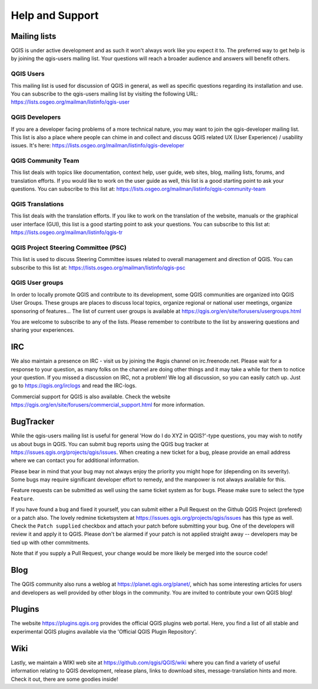.. only:: html

   |updatedisclaimer|

.. _`label_helpsupport`:

******************
 Help and Support
******************

.. only:: html

   .. contents::
      :local:

Mailing lists
=============

QGIS is under active development and as such it won't always work like
you expect it to. The preferred way to get help is by joining the
qgis-users mailing list. Your questions will reach a broader audience
and answers will benefit others.

QGIS Users
----------

This mailing list is used for discussion of QGIS in general, as well
as specific questions regarding its installation and use. You can
subscribe to the qgis-users mailing list by visiting the following
URL: https://lists.osgeo.org/mailman/listinfo/qgis-user

QGIS Developers
---------------

If you are a developer facing problems of a more technical nature, you
may want to join the qgis-developer mailing list. This list is also a
place where people can chime in and collect and discuss QGIS
related UX (User Experience) / usability issues. It's here:
https://lists.osgeo.org/mailman/listinfo/qgis-developer

QGIS Community Team
-------------------

This list deals with topics like documentation, context help, user
guide, web sites, blog, mailing lists, forums, and translation
efforts. If you would like to work on the user guide as well, this
list is a good starting point to ask your questions. You can subscribe
to this list at:
https://lists.osgeo.org/mailman/listinfo/qgis-community-team

QGIS Translations
-----------------

This list deals with the translation efforts. If you like to work on
the translation of the website, manuals or the graphical user interface (GUI),
this list is a good starting point to ask your questions. You can
subscribe to this list at:
https://lists.osgeo.org/mailman/listinfo/qgis-tr

QGIS Project Steering Committee (PSC)
-------------------------------------

This list is used to discuss Steering Committee issues related to
overall management and direction of QGIS. You can subscribe to this
list at: https://lists.osgeo.org/mailman/listinfo/qgis-psc

QGIS User groups
----------------

In order to locally promote QGIS and contribute to its development, some QGIS
communities are organized into QGIS User Groups. These groups are places to
discuss local topics, organize regional or national user meetings, organize
sponsoring of features... The list of current user groups is available at
https://qgis.org/en/site/forusers/usergroups.html


You are welcome to subscribe to any of the lists. Please remember to
contribute to the list by answering questions and sharing your
experiences.

IRC
===

We also maintain a presence on IRC - visit us by joining the #qgis
channel on irc.freenode.net. Please wait for a response to your
question, as many folks on the channel are doing other things and it
may take a while for them to notice your question. If you missed a
discussion on IRC, not a problem! We log all discussion, so you can
easily catch up. Just go to https://qgis.org/irclogs and read the
IRC-logs.

Commercial support for QGIS is also available. Check the website
https://qgis.org/en/site/forusers/commercial_support.html for more information.

BugTracker
==========

While the qgis-users mailing list is useful for general 'How do I do
XYZ in QGIS?'-type questions, you may wish to notify us about bugs in
QGIS. You can submit bug reports using the QGIS bug tracker at
https://issues.qgis.org/projects/qgis/issues. When creating a new
ticket for a bug, please provide an email address where we can contact
you for additional information.

Please bear in mind that your bug may not always enjoy the priority
you might hope for (depending on its severity). Some bugs may require
significant developer effort to remedy, and the manpower is not always
available for this.

Feature requests can be submitted as well using the same ticket system
as for bugs. Please make sure to select the type ``Feature``.

If you have found a bug and fixed it yourself, you can submit either a
Pull Request on the Github QGIS Project (prefered) or a patch also.
The lovely redmine ticketsystem at
https://issues.qgis.org/projects/qgis/issues has this type as well.
Check the ``Patch supplied`` checkbox and attach your patch before
submitting your bug. One of the developers will review it and apply it
to QGIS. Please don't be alarmed if your patch is not applied straight
away -- developers may be tied up with other commitments.

Note that if you supply a Pull Request, your change would be more
likely be merged into the source code!

Blog
====

The QGIS community also runs a weblog at
https://planet.qgis.org/planet/, which has some interesting articles
for users and developers as well provided by other blogs in the
community. You are invited to contribute your own QGIS blog!

Plugins
=======

The website https://plugins.qgis.org provides the official QGIS plugins
web portal. Here, you find a list of all stable and experimental QGIS
plugins available via the 'Official QGIS Plugin Repository'.

Wiki
====

Lastly, we maintain a WIKI web site at
https://github.com/qgis/QGIS/wiki where you can find a
variety of useful information relating to QGIS development, release
plans, links to download sites, message-translation hints and
more. Check it out, there are some goodies inside!


.. Substitutions definitions - AVOID EDITING PAST THIS LINE
   This will be automatically updated by the find_set_subst.py script.
   If you need to create a new substitution manually,
   please add it also to the substitutions.txt file in the
   source folder.

.. |updatedisclaimer| replace:: :disclaimer:`Docs in progress for 'QGIS testing'. Visit https://docs.qgis.org/3.4 for QGIS 3.4 docs and translations.`
